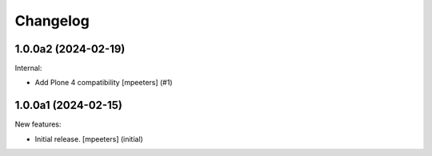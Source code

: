 Changelog
=========

.. You should *NOT* be adding new change log entries to this file.
   You should create a file in the news directory instead.
   For helpful instructions, please see:
   https://github.com/plone/plone.releaser/blob/master/ADD-A-NEWS-ITEM.rst

.. towncrier release notes start

1.0.0a2 (2024-02-19)
--------------------

Internal:


- Add Plone 4 compatibility
  [mpeeters] (#1)


1.0.0a1 (2024-02-15)
--------------------

New features:


- Initial release.
  [mpeeters] (initial)
